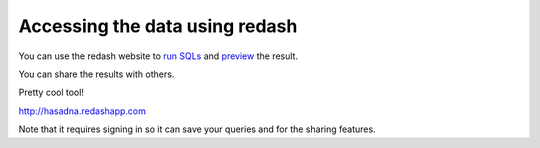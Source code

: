 Accessing the data using redash
========
You can use the redash website to `run SQLs <http://i.imgur.com/XZmYzUq.png/>`_ and `preview <http://i.imgur.com/bajy0JX.png/>`_ the result.

You can share the results with others.

Pretty cool tool!

http://hasadna.redashapp.com

Note that it requires signing in so it can save your queries and for the sharing features.
